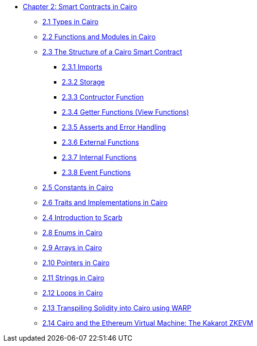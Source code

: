 * xref:index.adoc[Chapter 2: Smart Contracts in Cairo]
    ** xref:types.adoc[2.1 Types in Cairo]
    ** xref:functions.adoc[2.2 Functions and Modules in Cairo]
    ** xref:structure.adoc[2.3 The Structure of a Cairo Smart Contract]
        *** xref:imports.adoc[2.3.1 Imports]
        *** xref:storage.adoc[2.3.2 Storage]
        *** xref:constructor.adoc[2.3.3 Contructor Function]
        *** xref:getter.adoc[2.3.4 Getter Functions (View Functions)]
        *** xref:asserts.adoc[2.3.5 Asserts and Error Handling]
        *** xref:external.adoc[2.3.6 External Functions]
        *** xref:internal.adoc[2.3.7 Internal Functions]
        *** xref:event.adoc[2.3.8 Event Functions]
    ** xref:constants.adoc[2.5 Constants in Cairo]
    ** xref:traits.adoc[2.6 Traits and Implementations in Cairo]
    ** xref:scarb.adoc[2.4 Introduction to Scarb]
    ** xref:enums.adoc[2.8 Enums in Cairo]
    ** xref:arrays.adoc[2.9 Arrays in Cairo]
    ** xref:pointers.adoc[2.10 Pointers in Cairo]
    ** xref:strings.adoc[2.11 Strings in Cairo]
    ** xref:loops.adoc[2.12 Loops in Cairo]
    ** xref:warp.adoc[2.13 Transpiling Solidity into Cairo using WARP]
    ** xref:kakarot.adoc[2.14 Cairo and the Ethereum Virtual Machine: The Kakarot ZKEVM]